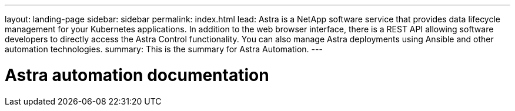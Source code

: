 ---
layout: landing-page
sidebar: sidebar
permalink: index.html
lead: Astra is a NetApp software service that provides data lifecycle management for your Kubernetes applications. In addition to the web browser interface, there is a REST API allowing software developers to directly access the Astra Control functionality. You can also manage Astra deployments using Ansible and other automation technologies.
summary: This is the summary for Astra Automation.
---

= Astra automation documentation
:hardbreaks:
:nofooter:
:icons: font
:linkattrs:
:imagesdir: ./media/
